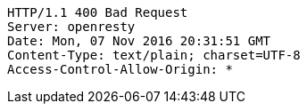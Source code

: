 [source,http,options="nowrap"]
----
HTTP/1.1 400 Bad Request
Server: openresty
Date: Mon, 07 Nov 2016 20:31:51 GMT
Content-Type: text/plain; charset=UTF-8
Access-Control-Allow-Origin: *

----